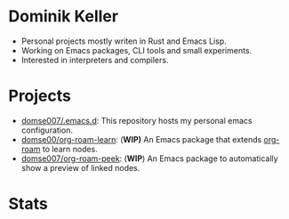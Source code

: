 #+latex: <div align="center">
#+HTML: <h1>Dominik Keller</h1>
#+latex: </div>

- Personal projects mostly writen in Rust and Emacs Lisp.
- Working on Emacs packages, CLI tools and small experiments.
- Interested in interpreters and compilers.

* Projects
- [[https://github.com/Domse007/.emacs.d][domse007/.emacs.d]]: This repository hosts my personal emacs configuration.
- [[https://github.com/Domse007/org-roam-learn][domse00/org-roam-learn]]: (*WIP)* An Emacs package that extends [[https://github.com/org-roam/org-roam][org-roam]] to learn nodes.
- [[https://github.com/Domse007/org-roam-peek][domse007/org-roam-peek]]: (*WIP*) An Emacs package to automatically show a preview of linked nodes.

* Stats
#+latex: <div align="center">
#+HTML: <img alt="User stats" src="https://github-readme-stats.vercel.app/api?username=domse007&show_icons=true&hide_border=true&count_private=true&theme=dark">
#+HTML: <img alt="Language stats" src="https://github-readme-stats.vercel.app/api/top-langs/?username=domse007&show_icons=true&hide_border=true&theme=dark">
#+latex: </div>
